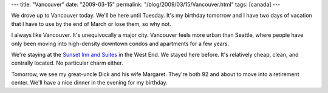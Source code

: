 ---
title: "Vancouver"
date: "2009-03-15"
permalink: "/blog/2009/03/15/Vancouver.html"
tags: [canada]
---



.. image:: https://www.destination360.com/north-america/canada/images/s/canada-vancouver.jpg
    :alt: Vancouver
    :class: right-float

We drove up to Vancouver today.
We'll be here until Tuesday.
It's my birthday tomorrow and
I have two days of vacation that I have to use by the end of March or lose them,
so why not.

I always like Vancouver.
It's unequivocally a major city.
Vancouver feels more urban than Seattle,
where people have only been moving into high-density
downtown condos and apartments for a few years.

We're staying at the `Sunset Inn and Suites`_ in the West End.
We stayed here before.
It's relatively cheap, clean, and centrally located.
No particular charm either.

Tomorrow, we see my great-uncle Dick and his wife Margaret.
They're both 92 and about to move into a retirement center.
We'll have a nice dinner in the evening for my birthday.

.. _Sunset Inn and Suites:
    http://www.sunsetinn.com/

.. _permalink:
    /blog/2009/03/15/Vancouver.html
